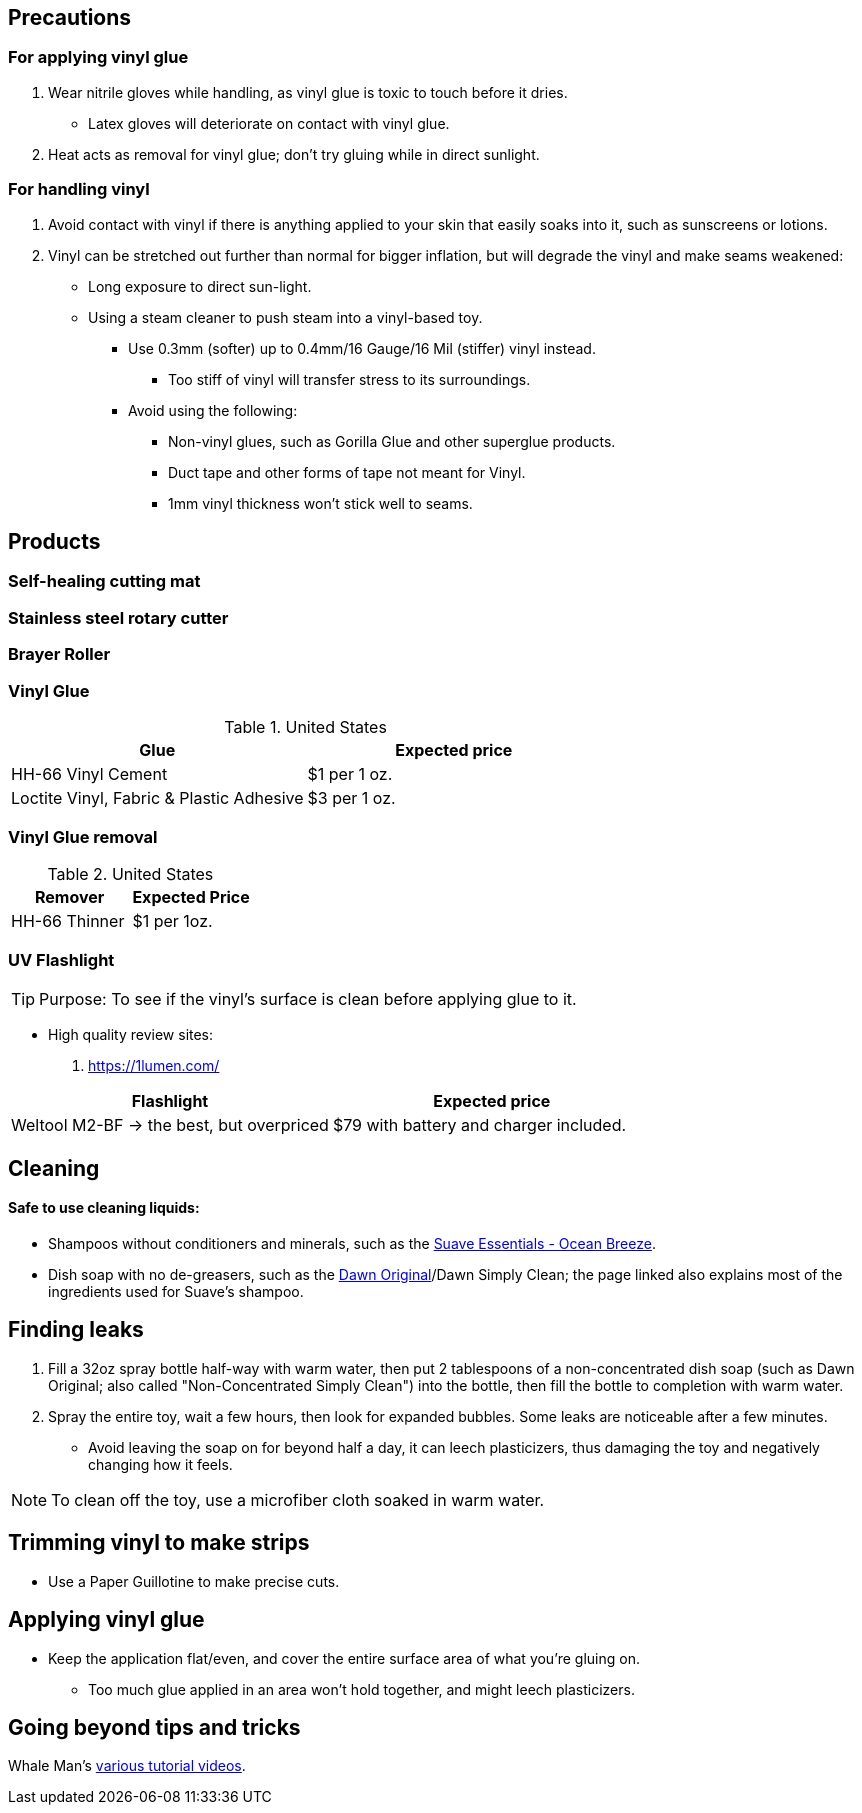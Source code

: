 :experimental:
ifdef::env-github[]
:icons:
:tip-caption: :bulb:
:note-caption: :information_source:
:important-caption: :heavy_exclamation_mark:
:caution-caption: :fire:
:warning-caption: :warning:
endif::[]
:imagesdir: imgs/

== Precautions
=== For applying vinyl glue
. Wear nitrile gloves while handling, as vinyl glue is toxic to touch before it dries.
- Latex gloves will deteriorate on contact with vinyl glue.
. Heat acts as removal for vinyl glue; don't try gluing while in direct sunlight.

=== For handling vinyl
. Avoid contact with vinyl if there is anything applied to your skin that easily soaks into it, such as sunscreens or lotions.

. Vinyl can be stretched out further than normal for bigger inflation, but will degrade the vinyl and make seams weakened: +
- Long exposure to direct sun-light.
- Using a steam cleaner to push steam into a vinyl-based toy.

* Use 0.3mm (softer) up to 0.4mm/16 Gauge/16 Mil (stiffer) vinyl instead.
** Too stiff of vinyl will transfer stress to its surroundings.

* Avoid using the following:
** Non-vinyl glues, such as Gorilla Glue and other superglue products.
** Duct tape and other forms of tape not meant for Vinyl.
** 1mm vinyl thickness won't stick well to seams. 


== Products

=== Self-healing cutting mat

=== Stainless steel rotary cutter

=== Brayer Roller

=== Vinyl Glue

.United States
|===
|Glue |Expected price

|HH-66 Vinyl Cement | $1 per 1 oz.
|Loctite Vinyl, Fabric & Plastic Adhesive | $3 per 1 oz.
|===

=== Vinyl Glue removal

.United States
|===
|Remover |Expected Price

|HH-66 Thinner | $1 per 1oz.
|===

=== UV Flashlight
TIP: Purpose: To see if the vinyl's surface is clean before applying glue to it.

* High quality review sites:
. https://1lumen.com/

|===
|Flashlight |Expected price

|Weltool M2-BF -> the best, but overpriced | $79 with battery and charger included.
|===




== Cleaning

==== Safe to use cleaning liquids:

* Shampoos without conditioners and minerals, such as the https://smartlabel.unileverusa.com/079400587602-0002-en-US/index.html[Suave Essentials - Ocean Breeze].
* Dish soap with no de-greasers, such as the https://dawn-dish.com/en-us/how-to/what-dawn-is-made-of-ingredients[Dawn Original]/Dawn Simply Clean; the page linked also explains most of the ingredients used for Suave's shampoo.


== Finding leaks
. Fill a 32oz spray bottle half-way with warm water, then put 2 tablespoons of a non-concentrated dish soap (such as Dawn Original; also called "Non-Concentrated Simply Clean") into the bottle, then fill the bottle to completion with warm water.
. Spray the entire toy, wait a few hours, then look for expanded bubbles. Some leaks are noticeable after a few minutes.
** Avoid leaving the soap on for beyond half a day, it can leech plasticizers, thus damaging the toy and negatively changing how it feels.

NOTE: To clean off the toy, use a microfiber cloth soaked in warm water.


== Trimming vinyl to make strips
* Use a Paper Guillotine to make precise cuts.


== Applying vinyl glue
* Keep the application flat/even, and cover the entire surface area of what you're gluing on.
** Too much glue applied in an area won't hold together, and might leech plasticizers.

== Going beyond tips and tricks
Whale Man's https://www.youtube.com/@candycoatedkink[various tutorial videos].
